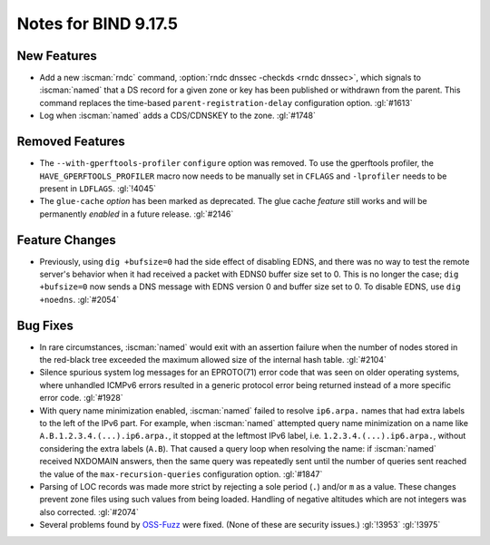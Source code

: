 .. Copyright (C) Internet Systems Consortium, Inc. ("ISC")
..
.. SPDX-License-Identifier: MPL-2.0
..
.. This Source Code Form is subject to the terms of the Mozilla Public
.. License, v. 2.0.  If a copy of the MPL was not distributed with this
.. file, you can obtain one at https://mozilla.org/MPL/2.0/.
..
.. See the COPYRIGHT file distributed with this work for additional
.. information regarding copyright ownership.

Notes for BIND 9.17.5
---------------------

New Features
~~~~~~~~~~~~

- Add a new :iscman:`rndc` command, :option:`rndc dnssec -checkds <rndc dnssec>`, which signals to
  :iscman:`named` that a DS record for a given zone or key has been published
  or withdrawn from the parent. This command replaces the time-based
  ``parent-registration-delay`` configuration option. :gl:`#1613`

- Log when :iscman:`named` adds a CDS/CDNSKEY to the zone. :gl:`#1748`

Removed Features
~~~~~~~~~~~~~~~~

- The ``--with-gperftools-profiler`` ``configure`` option was removed.
  To use the gperftools profiler, the ``HAVE_GPERFTOOLS_PROFILER`` macro
  now needs to be manually set in ``CFLAGS`` and ``-lprofiler`` needs to
  be present in ``LDFLAGS``. :gl:`!4045`

- The ``glue-cache`` *option* has been marked as deprecated. The glue
  cache *feature* still works and will be permanently *enabled* in a
  future release. :gl:`#2146`

Feature Changes
~~~~~~~~~~~~~~~

- Previously, using ``dig +bufsize=0`` had the side effect of disabling
  EDNS, and there was no way to test the remote server's behavior when
  it had received a packet with EDNS0 buffer size set to 0. This is no
  longer the case; ``dig +bufsize=0`` now sends a DNS message with EDNS
  version 0 and buffer size set to 0. To disable EDNS, use ``dig
  +noedns``. :gl:`#2054`

Bug Fixes
~~~~~~~~~

- In rare circumstances, :iscman:`named` would exit with an assertion failure
  when the number of nodes stored in the red-black tree exceeded the
  maximum allowed size of the internal hash table. :gl:`#2104`

- Silence spurious system log messages for an EPROTO(71) error code that
  was seen on older operating systems, where unhandled ICMPv6 errors
  resulted in a generic protocol error being returned instead of a more
  specific error code. :gl:`#1928`

- With query name minimization enabled, :iscman:`named` failed to resolve
  ``ip6.arpa.`` names that had extra labels to the left of the IPv6
  part. For example, when :iscman:`named` attempted query name minimization on
  a name like ``A.B.1.2.3.4.(...).ip6.arpa.``, it stopped at the
  leftmost IPv6 label, i.e. ``1.2.3.4.(...).ip6.arpa.``, without
  considering the extra labels (``A.B``). That caused a query loop when
  resolving the name: if :iscman:`named` received NXDOMAIN answers, then the
  same query was repeatedly sent until the number of queries sent
  reached the value of the ``max-recursion-queries`` configuration
  option. :gl:`#1847`

- Parsing of LOC records was made more strict by rejecting a sole period
  (``.``) and/or ``m`` as a value. These changes prevent zone files
  using such values from being loaded. Handling of negative altitudes
  which are not integers was also corrected. :gl:`#2074`

- Several problems found by `OSS-Fuzz`_ were fixed. (None of these are
  security issues.) :gl:`!3953` :gl:`!3975`

.. _OSS-Fuzz: https://github.com/google/oss-fuzz
